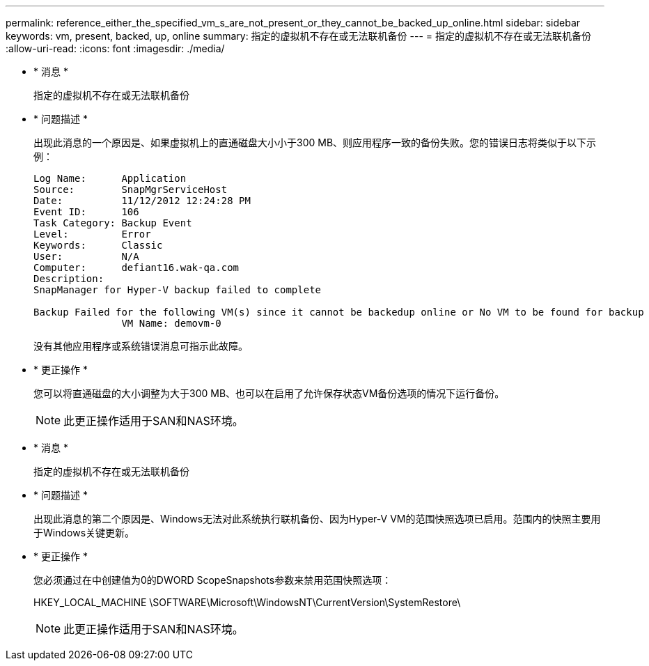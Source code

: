 ---
permalink: reference_either_the_specified_vm_s_are_not_present_or_they_cannot_be_backed_up_online.html 
sidebar: sidebar 
keywords: vm, present, backed, up, online 
summary: 指定的虚拟机不存在或无法联机备份 
---
= 指定的虚拟机不存在或无法联机备份
:allow-uri-read: 
:icons: font
:imagesdir: ./media/


* * 消息 *
+
指定的虚拟机不存在或无法联机备份

* * 问题描述 *
+
出现此消息的一个原因是、如果虚拟机上的直通磁盘大小小于300 MB、则应用程序一致的备份失败。您的错误日志将类似于以下示例：

+
[listing]
----
Log Name:      Application
Source:        SnapMgrServiceHost
Date:          11/12/2012 12:24:28 PM
Event ID:      106
Task Category: Backup Event
Level:         Error
Keywords:      Classic
User:          N/A
Computer:      defiant16.wak-qa.com
Description:
SnapManager for Hyper-V backup failed to complete

Backup Failed for the following VM(s) since it cannot be backedup online or No VM to be found for backup
               VM Name: demovm-0
----
+
没有其他应用程序或系统错误消息可指示此故障。

* * 更正操作 *
+
您可以将直通磁盘的大小调整为大于300 MB、也可以在启用了允许保存状态VM备份选项的情况下运行备份。

+

NOTE: 此更正操作适用于SAN和NAS环境。

* * 消息 *
+
指定的虚拟机不存在或无法联机备份

* * 问题描述 *
+
出现此消息的第二个原因是、Windows无法对此系统执行联机备份、因为Hyper-V VM的范围快照选项已启用。范围内的快照主要用于Windows关键更新。

* * 更正操作 *
+
您必须通过在中创建值为0的DWORD ScopeSnapshots参数来禁用范围快照选项：

+
HKEY_LOCAL_MACHINE \SOFTWARE\Microsoft\WindowsNT\CurrentVersion\SystemRestore\

+

NOTE: 此更正操作适用于SAN和NAS环境。


